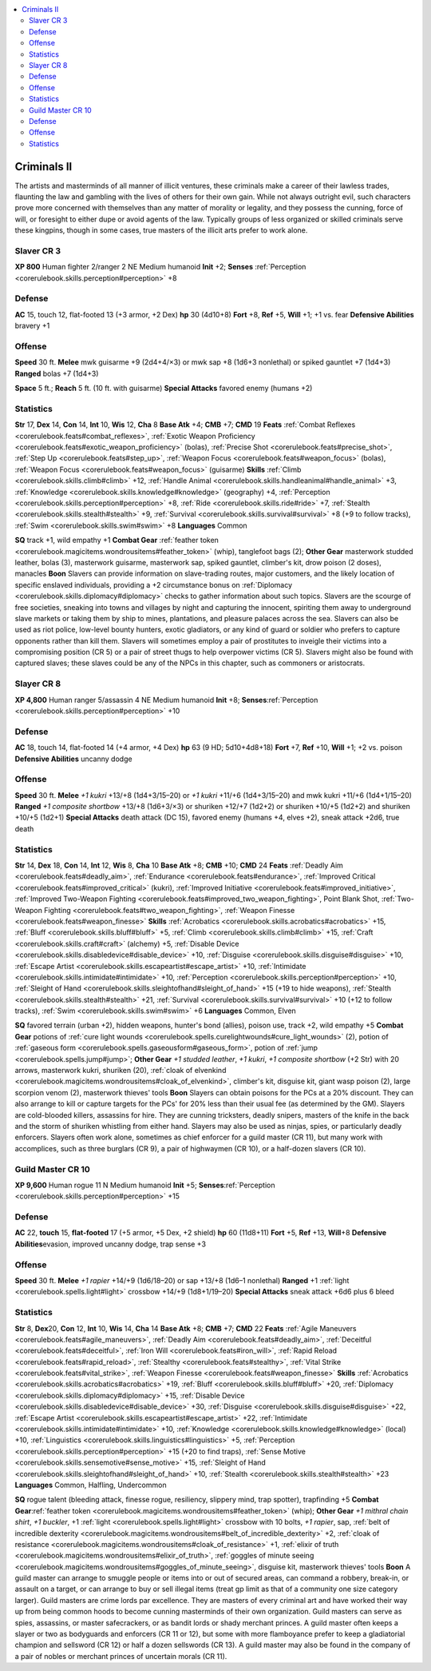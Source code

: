 
.. _`gamemasteryguide.npcs.criminalsii`:

.. contents:: \ 

.. _`gamemasteryguide.npcs.criminalsii#criminals_ii`:

Criminals II
#############
The artists and masterminds of all manner of illicit ventures, these criminals make a career of their lawless trades, flaunting the law and gambling with the lives of others for their own gain. While not always outright evil, such characters prove more concerned with themselves than any matter of morality or legality, and they possess the cunning, force of will, or foresight to either dupe or avoid agents of the law. Typically groups of less organized or skilled criminals serve these kingpins, though in some cases, true masters of the illicit arts prefer to work alone.

.. _`gamemasteryguide.npcs.criminalsii#slaver`: `gamemasteryguide.npcs.criminalsii#slaver_cr_3`_

.. _`gamemasteryguide.npcs.criminalsii#slaver_cr_3`:

Slaver CR 3
============

.. _`gamemasteryguide.npcs.criminalsii#xp_800`:

\ **XP 800**
Human fighter 2/ranger 2
NE Medium humanoid 
\ **Init**\  +2; \ **Senses**\  :ref:`Perception <corerulebook.skills.perception#perception>`\  +8

.. _`gamemasteryguide.npcs.criminalsii#defense`:

Defense
========
\ **AC**\  15, touch 12, flat-footed 13 (+3 armor, +2 Dex)
\ **hp**\  30 (4d10+8)
\ **Fort**\  +8, \ **Ref**\  +5, \ **Will**\  +1; +1 vs. fear
\ **Defensive Abilities**\  bravery +1

.. _`gamemasteryguide.npcs.criminalsii#offense`:

Offense
========
\ **Speed**\  30 ft.
\ **Melee**\  mwk guisarme +9 (2d4+4/×3) or mwk sap +8 (1d6+3 nonlethal) or spiked gauntlet +7 (1d4+3)
\ **Ranged**\  bolas +7 (1d4+3)

.. _`gamemasteryguide.npcs.criminalsii#space`:

\ **Space**\  5 ft.; \ **Reach**\  5 ft. (10 ft. with guisarme)
\ **Special Attacks**\  favored enemy (humans +2)

.. _`gamemasteryguide.npcs.criminalsii#statistics`:

Statistics
===========
\ **Str**\  17, \ **Dex**\  14, \ **Con**\  14, \ **Int**\  10, \ **Wis**\  12, \ **Cha**\  8
\ **Base Atk**\  +4; \ **CMB**\  +7; \ **CMD**\  19
\ **Feats**\  :ref:`Combat Reflexes <corerulebook.feats#combat_reflexes>`\ , :ref:`Exotic Weapon Proficiency <corerulebook.feats#exotic_weapon_proficiency>`\  (bolas), :ref:`Precise Shot <corerulebook.feats#precise_shot>`\ , :ref:`Step Up <corerulebook.feats#step_up>`\ , :ref:`Weapon Focus <corerulebook.feats#weapon_focus>`\  (bolas), :ref:`Weapon Focus <corerulebook.feats#weapon_focus>`\  (guisarme)
\ **Skills**\  :ref:`Climb <corerulebook.skills.climb#climb>`\  +12, :ref:`Handle Animal <corerulebook.skills.handleanimal#handle_animal>`\  +3, :ref:`Knowledge <corerulebook.skills.knowledge#knowledge>`\  (geography) +4, :ref:`Perception <corerulebook.skills.perception#perception>`\  +8, :ref:`Ride <corerulebook.skills.ride#ride>`\  +7, :ref:`Stealth <corerulebook.skills.stealth#stealth>`\  +9, :ref:`Survival <corerulebook.skills.survival#survival>`\  +8 (+9 to follow tracks), :ref:`Swim <corerulebook.skills.swim#swim>`\  +8 
\ **Languages**\  Common

.. _`gamemasteryguide.npcs.criminalsii#sq`:

\ **SQ**\  track +1, wild empathy +1
\ **Combat Gear**\  :ref:`feather token <corerulebook.magicitems.wondrousitems#feather_token>`\  (whip), tanglefoot bags (2); \ **Other Gear**\  masterwork studded leather, bolas (3), masterwork guisarme, masterwork sap, spiked gauntlet, climber's kit, drow poison (2 doses), manacles
\ **Boon**\  Slavers can provide information on slave-trading routes, major customers, and the likely location of specific enslaved individuals, providing a +2 circumstance bonus on :ref:`Diplomacy <corerulebook.skills.diplomacy#diplomacy>`\  checks to gather information about such topics.
Slavers are the scourge of free societies, sneaking into towns and villages by night and capturing the innocent, spiriting them away to underground slave markets or taking them by ship to mines, plantations, and pleasure palaces across the sea. 
Slavers can also be used as riot police, low-level bounty hunters, exotic gladiators, or any kind of guard or soldier who prefers to capture opponents rather than kill them. 
Slavers will sometimes employ a pair of prostitutes to inveigle their victims into a compromising position (CR 5) or a pair of street thugs to help overpower victims (CR 5). Slavers might also be found with captured slaves; these slaves could be any of the NPCs in this chapter, such as commoners or aristocrats.

.. _`gamemasteryguide.npcs.criminalsii#slayer`: `gamemasteryguide.npcs.criminalsii#slayer_cr_8`_

.. _`gamemasteryguide.npcs.criminalsii#slayer_cr_8`:

Slayer CR 8
============

.. _`gamemasteryguide.npcs.criminalsii#xp_4800`:

\ **XP 4,800**
Human ranger 5/assassin 4 
NE Medium humanoid 
\ **Init**\  +8; \ **Senses**\ :ref:`Perception <corerulebook.skills.perception#perception>`\  +10

Defense
========
\ **AC**\  18, touch 14, flat-footed 14 (+4 armor, +4 Dex)
\ **hp**\  63 (9 HD; 5d10+4d8+18)
\ **Fort**\  +7, \ **Ref**\  +10, \ **Will**\  +1; +2 vs. poison
\ **Defensive Abilities**\  uncanny dodge

Offense
========
\ **Speed**\  30 ft.
\ **Melee**\  \ *+1 kukri*\  +13/+8 (1d4+3/15–20) or \ *+1 kukri*\  +11/+6 (1d4+3/15–20) and mwk kukri +11/+6 (1d4+1/15–20) 
\ **Ranged**\  \ *+1 composite shortbow*\  +13/+8 (1d6+3/×3) or shuriken +12/+7 (1d2+2) or shuriken +10/+5 (1d2+2) and shuriken +10/+5 (1d2+1)
\ **Special Attacks**\  death attack (DC 15), favored enemy (humans +4, elves +2), sneak attack +2d6, true death

Statistics
===========
\ **Str**\  14, \ **Dex**\  18, \ **Con**\  14, \ **Int**\  12, \ **Wis**\  8, \ **Cha**\  10
\ **Base Atk**\  +8; \ **CMB**\  +10; \ **CMD**\  24
\ **Feats**\  :ref:`Deadly Aim <corerulebook.feats#deadly_aim>`\ , :ref:`Endurance <corerulebook.feats#endurance>`\ , :ref:`Improved Critical <corerulebook.feats#improved_critical>`\  (kukri), :ref:`Improved Initiative <corerulebook.feats#improved_initiative>`\ , :ref:`Improved Two-Weapon Fighting <corerulebook.feats#improved_two_weapon_fighting>`\ , Point Blank Shot, :ref:`Two-Weapon Fighting <corerulebook.feats#two_weapon_fighting>`\ , :ref:`Weapon Finesse <corerulebook.feats#weapon_finesse>`
\ **Skills**\  :ref:`Acrobatics <corerulebook.skills.acrobatics#acrobatics>`\  +15, :ref:`Bluff <corerulebook.skills.bluff#bluff>`\  +5, :ref:`Climb <corerulebook.skills.climb#climb>`\  +15, :ref:`Craft <corerulebook.skills.craft#craft>`\  (alchemy) +5, :ref:`Disable Device <corerulebook.skills.disabledevice#disable_device>`\  +10, :ref:`Disguise <corerulebook.skills.disguise#disguise>`\  +10, :ref:`Escape Artist <corerulebook.skills.escapeartist#escape_artist>`\  +10, :ref:`Intimidate <corerulebook.skills.intimidate#intimidate>`\  +10, :ref:`Perception <corerulebook.skills.perception#perception>`\  +10, :ref:`Sleight of Hand <corerulebook.skills.sleightofhand#sleight_of_hand>`\  +15 (+19 to hide weapons), :ref:`Stealth <corerulebook.skills.stealth#stealth>`\  +21, :ref:`Survival <corerulebook.skills.survival#survival>`\  +10 (+12 to follow tracks), :ref:`Swim <corerulebook.skills.swim#swim>`\  +6
\ **Languages**\  Common, Elven

\ **SQ**\  favored terrain (urban +2), hidden weapons, hunter's bond (allies), poison use, track +2, wild empathy +5
\ **Combat Gear**\  potions of :ref:`cure light wounds <corerulebook.spells.curelightwounds#cure_light_wounds>`\  (2), potion of :ref:`gaseous form <corerulebook.spells.gaseousform#gaseous_form>`\ , potion of :ref:`jump <corerulebook.spells.jump#jump>`\ ; \ **Other Gear**\  \ *+1 studded leather*\ , \ *+1 kukri*\ , \ *+1 composite shortbow*\  (+2 Str) with 20 arrows, masterwork kukri, shuriken (20), :ref:`cloak of elvenkind <corerulebook.magicitems.wondrousitems#cloak_of_elvenkind>`\ , climber's kit, disguise kit, giant wasp poison (2), large scorpion venom (2), masterwork thieves' tools
\ **Boon**\  Slayers can obtain poisons for the PCs at a 20% discount. They can also arrange to kill or capture targets for the PCs' for 20% less than their usual fee (as determined by the GM).
Slayers are cold-blooded killers, assassins for hire. They are cunning tricksters, deadly snipers, masters of the knife in the back and the storm of shuriken whistling from either hand. Slayers may also be used as ninjas, spies, or particularly deadly enforcers.
Slayers often work alone, sometimes as chief enforcer for a guild master (CR 11), but many work with accomplices, such as three burglars (CR 9), a pair of highwaymen (CR 10), or a half-dozen slavers (CR 10).

.. _`gamemasteryguide.npcs.criminalsii#guild_master`: `gamemasteryguide.npcs.criminalsii#guild_master_cr_10`_

.. _`gamemasteryguide.npcs.criminalsii#guild_master_cr_10`:

Guild Master CR 10
===================

.. _`gamemasteryguide.npcs.criminalsii#xp_9600`:

\ **XP 9,600**
Human rogue 11 
N Medium humanoid 
\ **Init**\  +5; \ **Senses**\ :ref:`Perception <corerulebook.skills.perception#perception>`\  +15

Defense
========
\ **AC**\  22, \ **touch**\  15, \ **flat-footed**\  17 (+5 armor, +5 Dex, +2 shield)
\ **hp**\  60 (11d8+11)
\ **Fort**\  +5, \ **Ref**\  +13, \ **Will**\ +8
\ **Defensive Abilities**\ evasion, improved uncanny dodge, trap sense +3

Offense
========
\ **Speed**\  30 ft.
\ **Melee**\  \ *+1 rapier*\  +14/+9 (1d6/18–20) or sap +13/+8 (1d6–1 nonlethal) 
\ **Ranged**\  +1 :ref:`light <corerulebook.spells.light#light>`\  crossbow +14/+9 (1d8+1/19–20) 
\ **Special Attacks**\  sneak attack +6d6 plus 6 bleed

Statistics
===========
\ **Str**\  8, \ **Dex**\ 20, \ **Con**\  12, \ **Int**\  10, \ **Wis**\  14, \ **Cha**\  14
\ **Base Atk**\  +8; \ **CMB**\  +7; \ **CMD**\  22
\ **Feats**\  :ref:`Agile Maneuvers <corerulebook.feats#agile_maneuvers>`\ , :ref:`Deadly Aim <corerulebook.feats#deadly_aim>`\ , :ref:`Deceitful <corerulebook.feats#deceitful>`\ , :ref:`Iron Will <corerulebook.feats#iron_will>`\ , :ref:`Rapid Reload <corerulebook.feats#rapid_reload>`\ , :ref:`Stealthy <corerulebook.feats#stealthy>`\ , :ref:`Vital Strike <corerulebook.feats#vital_strike>`\ , :ref:`Weapon Finesse <corerulebook.feats#weapon_finesse>`
\ **Skills**\  :ref:`Acrobatics <corerulebook.skills.acrobatics#acrobatics>`\  +19, :ref:`Bluff <corerulebook.skills.bluff#bluff>`\  +20, :ref:`Diplomacy <corerulebook.skills.diplomacy#diplomacy>`\  +15, :ref:`Disable Device <corerulebook.skills.disabledevice#disable_device>`\  +30, :ref:`Disguise <corerulebook.skills.disguise#disguise>`\  +22, :ref:`Escape Artist <corerulebook.skills.escapeartist#escape_artist>`\  +22, :ref:`Intimidate <corerulebook.skills.intimidate#intimidate>`\  +10, :ref:`Knowledge <corerulebook.skills.knowledge#knowledge>`\  (local) +10, :ref:`Linguistics <corerulebook.skills.linguistics#linguistics>`\  +5, :ref:`Perception <corerulebook.skills.perception#perception>`\  +15 (+20 to find traps), :ref:`Sense Motive <corerulebook.skills.sensemotive#sense_motive>`\  +15, :ref:`Sleight of Hand <corerulebook.skills.sleightofhand#sleight_of_hand>`\  +10, :ref:`Stealth <corerulebook.skills.stealth#stealth>`\  +23
\ **Languages**\  Common, Halfling, Undercommon

\ **SQ**\  rogue talent (bleeding attack, finesse rogue, resiliency, slippery mind, trap spotter), trapfinding +5
\ **Combat Gear**\ :ref:`feather token <corerulebook.magicitems.wondrousitems#feather_token>`\  (whip); \ **Other Gear**\  \ *+1 mithral chain shirt*\ , \ *+1 buckler*\ , +1 :ref:`light <corerulebook.spells.light#light>`\  crossbow with 10 bolts, \ *+1 rapier*\ , sap, :ref:`belt of incredible dexterity <corerulebook.magicitems.wondrousitems#belt_of_incredible_dexterity>`\  +2, :ref:`cloak of resistance <corerulebook.magicitems.wondrousitems#cloak_of_resistance>`\  +1, :ref:`elixir of truth <corerulebook.magicitems.wondrousitems#elixir_of_truth>`\ , :ref:`goggles of minute seeing <corerulebook.magicitems.wondrousitems#goggles_of_minute_seeing>`\ , disguise kit, masterwork thieves' tools
\ **Boon**\  A guild master can arrange to smuggle people or items into or out of secured areas, can command a robbery, break-in, or assault on a target, or can arrange to buy or sell illegal items (treat gp limit as that of a community one size category larger). 
Guild masters are crime lords par excellence. They are masters of every criminal art and have worked their way up from being common hoods to become cunning masterminds of their own organization. Guild masters can serve as spies, assassins, or master safecrackers, or as bandit lords or shady merchant princes. 
A guild master often keeps a slayer or two as bodyguards and enforcers (CR 11 or 12), but some with more flamboyance prefer to keep a gladiatorial champion and sellsword (CR 12) or half a dozen sellswords (CR 13). A guild master may also be found in the company of a pair of nobles or merchant princes of uncertain morals (CR 11). 


